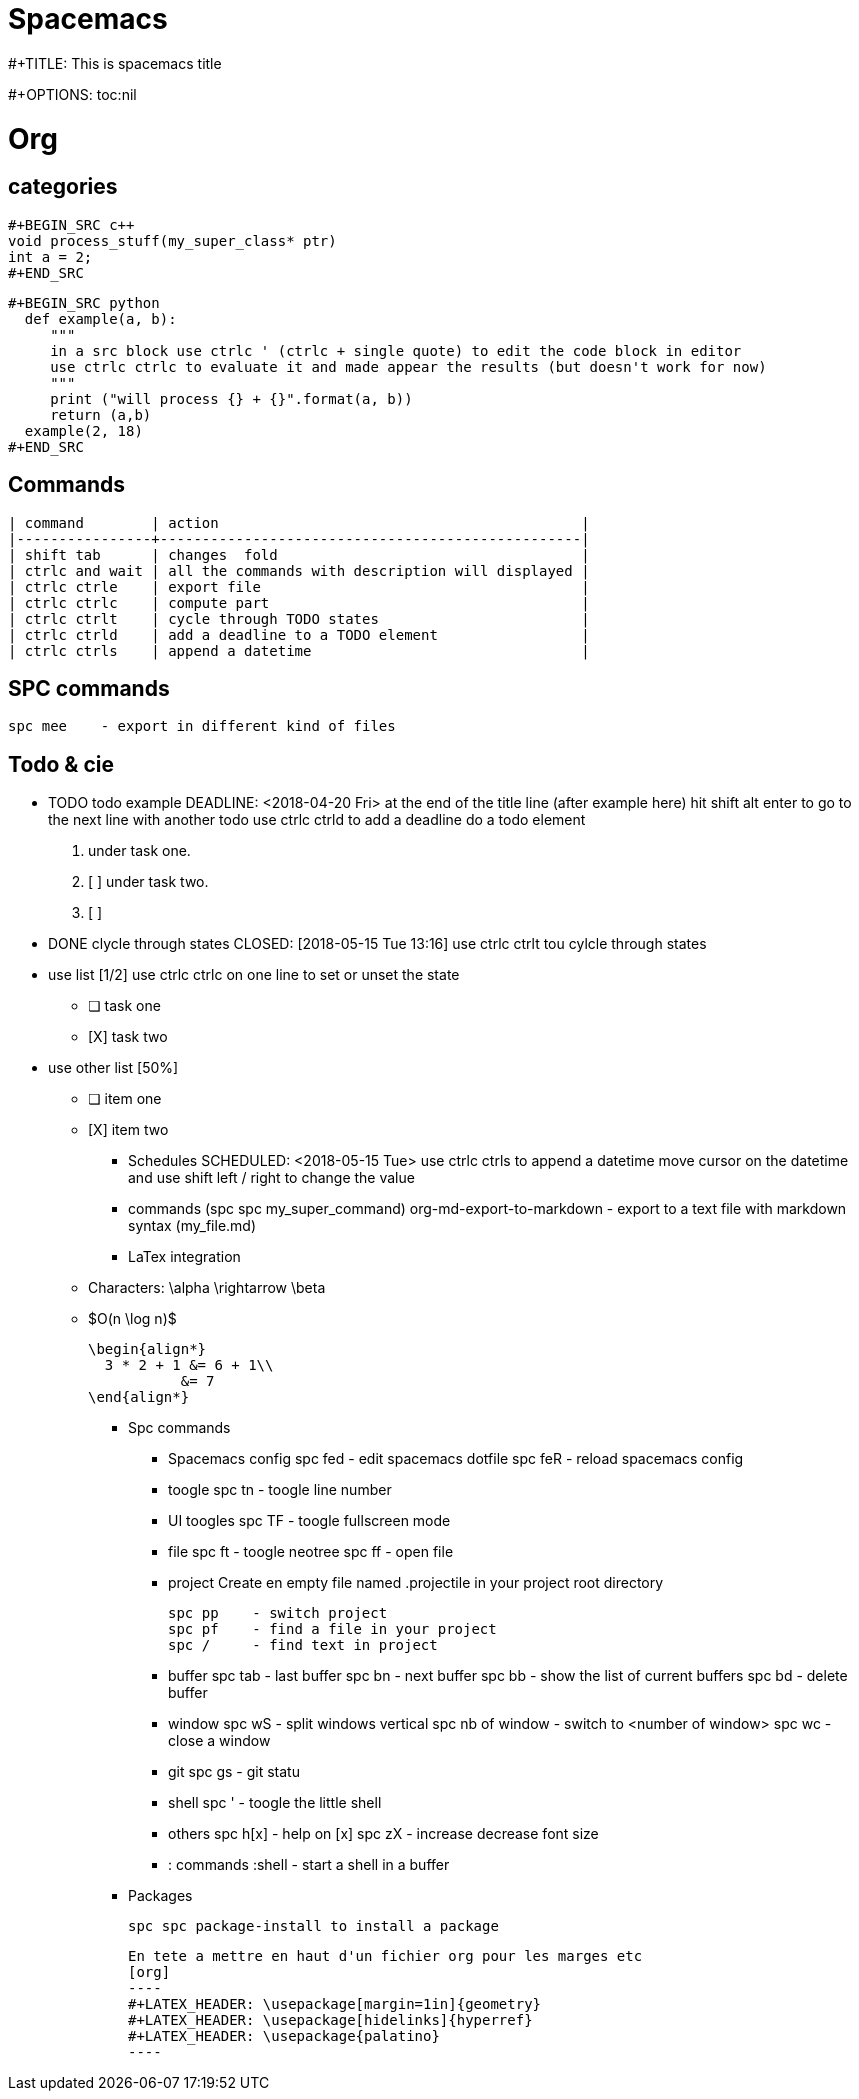 = Spacemacs
// See https://hubpress.gitbooks.io/hubpress-knowledgebase/content/ for information about the parameters.
:published_at: 2018-05-16
:hp-tags: spacemacs, tips, shortcuts
:hp-image: /images/spacemacs.png



#+TITLE: This is spacemacs title

#+OPTIONS: toc:nil

= Org 
== categories

   #+BEGIN_SRC c++
   void process_stuff(my_super_class* ptr)
   int a = 2;
   #+END_SRC

   #+BEGIN_SRC python
     def example(a, b):
        """
        in a src block use ctrlc ' (ctrlc + single quote) to edit the code block in editor
        use ctrlc ctrlc to evaluate it and made appear the results (but doesn't work for now)
        """
        print ("will process {} + {}".format(a, b))
        return (a,b)
     example(2, 18)
   #+END_SRC

== Commands
  | command        | action                                           |
  |----------------+--------------------------------------------------|
  | shift tab      | changes  fold                                    |
  | ctrlc and wait | all the commands with description will displayed |
  | ctrlc ctrle    | export file                                      |
  | ctrlc ctrlc    | compute part                                     |
  | ctrlc ctrlt    | cycle through TODO states                        |
  | ctrlc ctrld    | add a deadline to a TODO element                 |
  | ctrlc ctrls    | append a datetime                                |
 
== SPC commands
   spc mee    - export in different kind of files

== Todo & cie
*** TODO todo example
    DEADLINE: <2018-04-20 Fri>
    at the end of the title line (after example here) hit shift alt enter
    to go to the next line with another todo
    use ctrlc ctrld to add a deadline do a todo element
    
    1. under task one.
    2. [ ] under task two.
    3. [ ] 
    
*** DONE clycle through states
    CLOSED: [2018-05-15 Tue 13:16]
    use ctrlc ctrlt tou cylcle through states

*** use list [1/2]
    use ctrlc ctrlc on one line to set or unset the state
    - [ ] task one
    - [X] task two

*** use other list [50%]
    - [ ] item one
    - [X] item two

** Schedules
   SCHEDULED: <2018-05-15 Tue>
   use ctrlc ctrls to append a datetime
   move cursor on the datetime and use shift left / right to change the value
     
   

   


** commands (spc spc my_super_command)
   org-md-export-to-markdown     - export to a text file with markdown syntax (my_file.md)
  
** LaTex integration
  - Characters: \alpha \rightarrow \beta
  - $O(n \log n)$
  
  \begin{align*}
    3 * 2 + 1 &= 6 + 1\\
             &= 7
  \end{align*}

* Spc commands
** Spacemacs config
   spc fed  - edit spacemacs dotfile
   spc feR  - reload spacemacs config

** toogle
  spc tn    - toogle line number

** UI toogles
  spc TF    - toogle fullscreen mode
  
** file
   spc ft    - toogle neotree
   spc ff    - open file

** project
   Create en empty file named .projectile in your project root directory

   spc pp    - switch project
   spc pf    - find a file in your project
   spc /     - find text in project

** buffer
   spc tab   - last buffer 
   spc bn    - next buffer
   spc bb    - show the list of current buffers
   spc bd    - delete buffer

** window
   spc wS    - split windows vertical
   spc nb of window - switch to <number of window>
   spc wc    - close a window

** git
   spc gs    - git statu

** shell
   spc '     - toogle the little shell

** others
   spc h[x]  - help on [x]
   spc zX    - increase decrease font size

** : commands
   :shell    - start a shell in a buffer

* Packages
  
  spc spc package-install to install a package
  
  En tete a mettre en haut d'un fichier org pour les marges etc
  [org]
  ----
  #+LATEX_HEADER: \usepackage[margin=1in]{geometry}
  #+LATEX_HEADER: \usepackage[hidelinks]{hyperref}
  #+LATEX_HEADER: \usepackage{palatino}
  ----

    